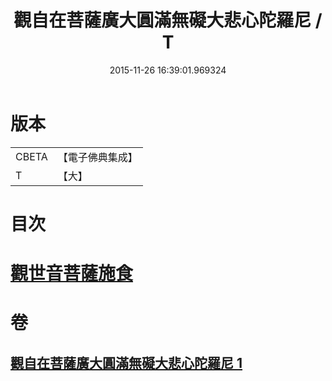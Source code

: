 #+TITLE: 觀自在菩薩廣大圓滿無礙大悲心陀羅尼 / T
#+DATE: 2015-11-26 16:39:01.969324
* 版本
 |     CBETA|【電子佛典集成】|
 |         T|【大】     |

* 目次
* [[file:KR6j0323_001.txt::0498b15][觀世音菩薩施食]]
* 卷
** [[file:KR6j0323_001.txt][觀自在菩薩廣大圓滿無礙大悲心陀羅尼 1]]
